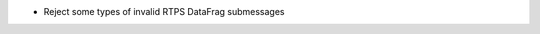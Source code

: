 .. news-prs: 4348

.. news-start-section: Fixes
- Reject some types of invalid RTPS DataFrag submessages

.. news-end-section
